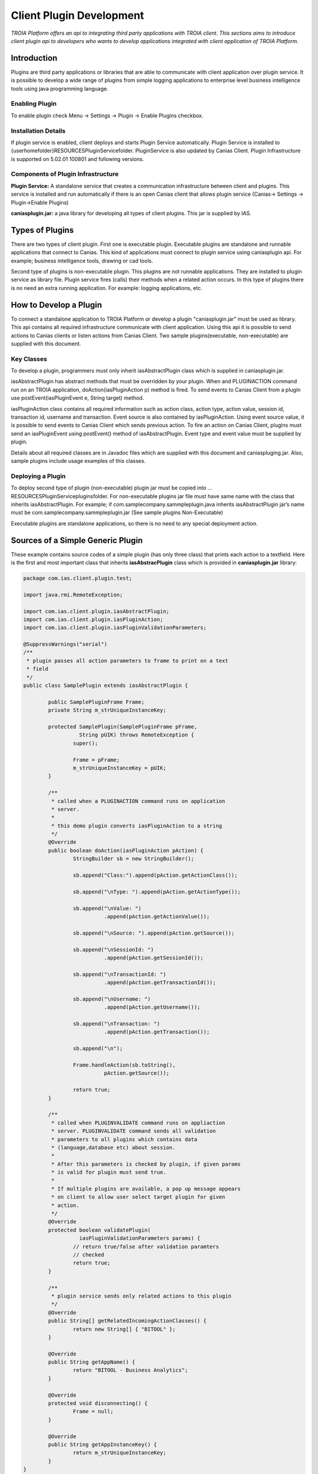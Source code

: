 

=========================
Client Plugin Development
=========================

*TROIA Platform offers an api to integrating third party applications with TROIA client. This sections aims to introduce client plugin api to developers who wants to develop applications integrated with client application of TROIA Platform.*


Introduction
------------

Plugins are third party applications or libraries that are able to communicate with client application over plugin service. It is possible to develop a wide range of plugins from simple logging applications to enterprise level business intelligence tools using java programming language.


Enabling Plugin
===============

To enable plugin check Menu -> Settings -> Plugin -> Enable Plugins checkbox.

Installation Details
====================

If plugin service is enabled, client deploys and starts Plugin Service automatically. Plugin Service is installed to {userhomefolder}\RESOURCES\PluginService\ folder. PluginService is also updated by Canias Client. Plugin Infrastructure is supported on 5.02.01 100801 and following versions.


Components of Plugin Infrastructure
===================================

**Plugin Service:** A standalone service that creates a communication infrastructure between client and plugins. This service is installed and run automatically if there is an open Canias client that allows plugin service (Canias-> Settings -> Plugin->Enable Plugins) 

**caniasplugin.jar:** a java library for developing all types of client plugins. This jar is supplied by IAS.

Types of Plugins
----------------

There are two types of client plugin. First one is executable plugin. Executable plugins are standalone and runnable applications that connect to Canias. This kind of applications must connect to plugin service using caniasplugin api. For example; business intelligence tools, drawing or cad tools.

Second type of plugins is non-executable plugin. This plugins are not runnable applications. They are installed to plugin service as library file. Plugin service fires (calls) their methods when a related action occurs. In this type of plugins there is no need an extra running application. For example: logging applications, etc.


How to Develop a Plugin
-----------------------

To connect a standalone application to TROIA Platform or develop a plugin "caniasplugin.jar" must be used as library. This api contains all required infrastructure communicate with client application. Using this api it is possible to send actions to Canias clients or listen actions from Canias Client. Two sample plugins(executable, non-executable) are supplied with this document.
 
Key Classes
===========

To develop a plugin, programmers must only inherit iasAbstractPlugin class which is supplied in caniasplugin.jar.

iasAbstractPlugin has abstract methods that must be overridden by your plugin. When and PLUGINACTION command run on an TROIA application, doAction(iasPluginAction p) method is fired. To send events to Canias Client from a plugin use postEvent(iasPluginEvent e, String target) method.

iasPluginAction class contains all required information such as action class, action type, action value, session id, transaction id, username and transaction. Event source is also contained by iasPluginAction. Using event source value, it is possible to send events to Canias Client which sends previous action.
To fire an action on Canias Client, plugins must send an iasPluginEvent using postEvent() method of iasAbstractPlugin. Event type and event value must be supplied by plugin. 

Details about all required classes are in Javadoc files which are supplied with this document and caniaspluging.jar. Also, sample plugins include usage examples of this classes.

Deploying a Plugin
==================

To deploy second type of plugin (non-executable) plugin jar must be copied into …\RESOURCES\PluginService\plugins\ folder. For non-executable plugins jar file must have same name with the class that inherits iasAbstractPlugin. For example; if com.samplecompany.sammpleplugin.java  inherits iasAbstractPlugin jar’s name must be com.samplecompany.sammpleplugin.jar (See sample plugins Non-Executable)

Executable plugins are standalone applications, so there is no need to any special deployment action.


Sources of a Simple Generic Plugin
----------------------------------

These example contains source codes of a simple plugin (has only three class) that prints each action to a textfield. Here is the first and most important class that inherits **iasAbstracPlugin** class which is provided in **caniasplugin.jar** library:

.. code-block:: java

	package com.ias.client.plugin.test;

	import java.rmi.RemoteException;

	import com.ias.client.plugin.iasAbstractPlugin;
	import com.ias.client.plugin.iasPluginAction;
	import com.ias.client.plugin.iasPluginValidationParameters;

	@SuppressWarnings("serial")
	/**
	 * plugin passes all action parameters to frame to print on a text
	 * field
	 */
	public class SamplePlugin extends iasAbstractPlugin {

		public SamplePluginFrame Frame;
		private String m_strUniqueInstanceKey;

		protected SamplePlugin(SamplePluginFrame pFrame,
			  String pUIK) throws RemoteException {
			super();

			Frame = pFrame;
			m_strUniqueInstanceKey = pUIK;
		}

		/**
		 * called when a PLUGINACTION command runs on application
		 * server.
		 * 
		 * this demo plugin converts iasPluginAction to a string
		 */
		@Override
		public boolean doAction(iasPluginAction pAction) {
			StringBuilder sb = new StringBuilder();

			sb.append("Class:").append(pAction.getActionClass());

			sb.append("\nType: ").append(pAction.getActionType());

			sb.append("\nValue: ")
				  .append(pAction.getActionValue());

			sb.append("\nSource: ").append(pAction.getSource());

			sb.append("\nSessionId: ")
				  .append(pAction.getSessionId());

			sb.append("\nTransactionId: ")
				  .append(pAction.getTransactionId());

			sb.append("\nUsername: ")
				  .append(pAction.getUsername());

			sb.append("\nTransaction: ")
				  .append(pAction.getTransaction());

			sb.append("\n");

			Frame.handleAction(sb.toString(),
				  pAction.getSource());

			return true;
		}

		/**
		 * called when PLUGINVALIDATE command runs on appliaction
		 * server. PLUGINVALIDATE command sends all validation
		 * parameters to all plugins which contains data
		 * (language,database etc) about session.
		 * 
		 * After this parameters is checked by plugin, if given params
		 * is valid for plugin must send true.
		 * 
		 * If multiple plugins are available, a pop up message appears
		 * on client to allow user select target plugin for given
		 * action.
		 */
		@Override
		protected boolean validatePlugin(
			  iasPluginValidationParameters params) {
			// return true/false after validation paramters
			// checked
			return true;
		}

		/**
		 * plugin service sends only related actions to this plugin
		 */
		@Override
		public String[] getRelatedIncomingActionClasses() {
			return new String[] { "BITOOL" };
		}

		@Override
		public String getAppName() {
			return "BITOOL - Business Analytics";
		}

		@Override
		protected void disconnecting() {
			Frame = null;
		}

		@Override
		public String getAppInstanceKey() {
			return m_strUniqueInstanceKey;
		}
	}

And second class just for starting point of the application

.. code-block:: java

    package com.ias.client.plugin.test;

	import java.awt.Dimension;

	import javax.swing.JFrame;

	public class SampleApp {

		public static void main(String[] args) {
			SamplePluginFrame tool = new SamplePluginFrame();
			tool.setSize(new Dimension(600, 750));
			tool.setLocationRelativeTo(null);
			tool.setDefaultCloseOperation(JFrame.EXIT_ON_CLOSE);
			tool.setVisible(true);
		}
	}
	
And third class which consists user interface of plugin:

.. code-block:: java

	package com.ias.client.plugin.test;

	import java.awt.BorderLayout;
	import java.awt.GridLayout;
	import java.awt.event.ActionEvent;
	import java.awt.event.ActionListener;

	import javax.swing.BorderFactory;
	import javax.swing.JButton;
	import javax.swing.JFrame;
	import javax.swing.JLabel;
	import javax.swing.JPanel;
	import javax.swing.JScrollPane;
	import javax.swing.JTextArea;
	import javax.swing.JTextField;

	import com.ias.client.plugin.iasPluginEvent;
	import com.ias.client.plugin.iasPluginException;
	import com.ias.client.plugin.iasPluginPrededefinedActionTypes;

	@SuppressWarnings("serial")
	public class SamplePluginFrame extends JFrame
		  implements ActionListener {

		private SamplePlugin Plugin;
		private String SessionId;

		JTextArea jIncomingActions = new JTextArea();

		JButton jConnect = new JButton("Connect");
		JButton jDisconnect = new JButton("Disconnect");

		JTextField jTargetClient = new JTextField();
		JTextField jActionType = new JTextField();
		JTextField jActionValue = new JTextField();
		JTextField jTransactionId = new JTextField();
		JButton jPostAction = new JButton("Post Action");

		public SamplePluginFrame() {
			super();

			SessionId = "Session-"
				  + ((int) (Math.random() * 1000));

			this.setTitle(
				  "Sample Plugin Test (" + SessionId + ")");

			jConnect.setActionCommand("connect");
			jConnect.addActionListener(this);

			jDisconnect.setActionCommand("disconnect");
			jDisconnect.addActionListener(this);
			jDisconnect.setEnabled(false);

			JPanel jIncomingActionsPanel = new JPanel(
				  new BorderLayout());

			JScrollPane iPane = new JScrollPane(jIncomingActions);

			jIncomingActionsPanel.add(iPane);
			JLabel jIncActions = new JLabel("Incoming Actions");
			jIncomingActionsPanel.add(jIncActions,
				  BorderLayout.NORTH);

			JPanel jMainPanel = new JPanel(new BorderLayout());
			jMainPanel.setBorder(BorderFactory
				  .createEmptyBorder(10, 10, 10, 10));
			jMainPanel.add(jIncomingActionsPanel);

			JPanel iHeaderPanel = new JPanel(
				  new GridLayout(1, 3));
			iHeaderPanel.add(jConnect);
			iHeaderPanel.add(jDisconnect);
			iHeaderPanel.setBorder(
				  BorderFactory.createEmptyBorder(0, 0, 10, 0));

			jMainPanel.add(iHeaderPanel, BorderLayout.NORTH);

			JPanel iSouthPanel = new JPanel(new BorderLayout());
			JLabel iFormHeader = new JLabel("Outgoing Action");

			iFormHeader.setBorder(
				  BorderFactory.createEmptyBorder(10, 0, 10, 0));
			iSouthPanel.add(iFormHeader, BorderLayout.NORTH);

			JPanel iOutgoingActionForm = new JPanel(
				  new GridLayout(5, 2, 0, 3));
			iOutgoingActionForm.add(new JLabel("TargetClient"));
			iOutgoingActionForm.add(jTargetClient);

			iOutgoingActionForm.add(new JLabel("ActionType"));
			iOutgoingActionForm.add(jActionType);

			iOutgoingActionForm.add(new JLabel("ActionValue"));
			iOutgoingActionForm.add(jActionValue);

			iOutgoingActionForm.add(new JLabel("TransactionId"));
			iOutgoingActionForm.add(jTransactionId);

			iOutgoingActionForm.add(new JLabel(""));
			iOutgoingActionForm.add(jPostAction);

			jPostAction.setActionCommand("postaction");
			jPostAction.addActionListener(this);

			iSouthPanel.add(iOutgoingActionForm,
				  BorderLayout.CENTER);

			jMainPanel.add(iSouthPanel, BorderLayout.SOUTH);

			jActionType.setText(
				  iasPluginPrededefinedActionTypes.CANIASLINK);

			this.setContentPane(jMainPanel);

			enableDisablecomponents(false);
		}

		private void enableDisablecomponents(
			  boolean isConnected) {
			jConnect.setEnabled(!isConnected);
			jDisconnect.setEnabled(isConnected);

			jTargetClient.setEnabled(isConnected);
			jActionType.setEnabled(isConnected);
			jActionValue.setEnabled(isConnected);
			jTransactionId.setEnabled(isConnected);
			jPostAction.setEnabled(isConnected);
		}

		@Override
		public void actionPerformed(ActionEvent arg0) {

			if (arg0.getActionCommand()
				  .equalsIgnoreCase("connect")) {

				if (Plugin == null || !Plugin.isConnected()) {

					try {

						/*************************
						 * START: Critical point
						 * 
						 * Create an instance and call
						 * establishConnection()
						 ************************/

						Plugin = new SamplePlugin(this,
									SessionId);
						Plugin.connect();

						/*************************
						 * END: Critical point.
						 *************************/

						enableDisablecomponents(true);

					} catch (Exception e) {
						e.printStackTrace();
					}

				}
			} else if (arg0.getActionCommand()
				  .equalsIgnoreCase("disconnect")) {

				try {
					Plugin.disconnect();
					Plugin = null;

					enableDisablecomponents(false);

				} catch (Exception e) {
					e.printStackTrace();
				}

			} else if (arg0.getActionCommand()
				  .equalsIgnoreCase("postaction")) {

				String type = jActionType.getText();
				String value = jActionValue.getText();
				String targetClient = jTargetClient.getText();

				iasPluginEvent e = new iasPluginEvent(type,value);

				try {
					Plugin.postEvent(e, targetClient);
				} catch (iasPluginException ex) {
					ex.printStackTrace();
				}
			}
		}

		public void handleAction(String p_strAction,
			  String p_strSource) {
			jIncomingActions.setText(jIncomingActions.getText()
				  + p_strAction + "\n");

			jTargetClient.setText(p_strSource);
		}

	}






Sending Message to a Plugin
---------------------------

PLUGINACTION Command
====================

For sending an action to plugins from TROIA Layer, PLUGINACTION command is used, here is the syntax:

::

	PLUGINACTION ACTIONCLASS {actionclass} ACTIONTYPE {actiontype}
	                              [ACTIONVALUE {value}] [TARGET {pluginid}]

Action class shows plugin functionality. Plugin Service sends this action to related plugins using action class parameter.  In other words it is used for selecting which plugin must consume this action. Second parameter, action type is used to determine which action will be performed on selected plugin. Action value is optional and it's value is passed to plugin as string. (pure string, xml, json, etc.)

Its also possible to send an action to a target plugin directly without plugin selection process. Target parameter is used to indicate target plugin for action. To get pluginId of a executable/non-executable plugin, PLUGINVALIDATE command is used.

PLUGINVALIDATE Command
======================

::

	PLUGINVALIDATE [ACTIONCLASS {actionclass}] [VALIDATIONSTRING {valstr}] 
	                   TO PLUGINCAPTION {plugincaption} PLUGINID {pluginid}; 

For given action class, sends validation string to executable/non-executable plugins to check valid plugins for given parameters. If there is only one plugin, its caption and id are set to target parameters. If there are multiple plugins, a pop up appears to help user to select appropriate plugin for given action.

Action class is used to get related plugins for given action class. It is optional, if it is not given in validate command validation string is sent to all executable/non-executable plugins. Validate string is a business layer validation string. This parameters is send to related plugins to check business layer data, to check whether plugin is valid for given action type. 

Plugin caption is a target string symbol to get name for selected plugin caption and  pluginid is a target string symbol to get selected plugin id. This value can be used as target PLUGINACTION command

Plugin Class
=============

To access a plugin easily, PLUGINACCESS which is a wrapper class is included in standard code database. Basic methods of this class are below:

**VOID DOACTIONWP(STRING PACTIONCLASS, STRING PACTIONTYPE, STRING PACTIONVALUE) :** This method sends given action parameters to PluginService. If class has a target plugin information this action is sent to target plugin automatically. This method uses PLUGINACTION command.

**VOID SETDEFAULTACTIONCLASS(STRING PACTIONCLASS) :** Sets default action class, and uses this action class for all actions.

**VOID DOACTION(STRING PACTIONTYPE, STRING PACTIONVALUE) :** This method sends given action parameters to PluginService. Uses default action class which is set by SETDEFAULTACTIONCLASS() method. If class has a target plugin information this action is sent to target plugin automatically. This method uses PLUGINACTION command.

**STRING SELECTTARGET(STRING PACTIONCLASS, STRING PVALSTRING) :** Checks appropriate plugins using given parameters. If there are multiple applications which is valid for given parameters, shows selection dialog on client side. If there is only one plugin it sets target plugin information for this PLUGINACCESS instance. Returns target plugin’s id.

**VOID CLEARTARGET() :** Clears target plugin id and caption.

**STRING GETTARGET() :** Returns target plugin id. If there is not a target plugin returns empty string. To select a target you must call SELECTTARGET() method.

**STRING GETTARGETCAPTION() :** Returns target plugin caption.

**VOID CLEARTARGET() :** Clear target plugin id and caption for this instance.

Here is an example which sends a single message to a plugin:

::

	OBJECT: 
		 PLUGINACCESS PACCESS1;

	PACCESS1.DOACTIONWP('BITOOL','OPENANALYSIS','params');


Another example that sends multiple actions to a selected plugin:

::

	OBJECT: 
		PLUGINACCESS PACCESS1;

	PACCESS1.SETDEFAULTACTIONCLASS('BITOOL');

	PACCESS1.DOACTION('OPENANALYSIS1','params');
	PACCESS1.DOACTION('OPENANALYSIS2','params');
	PACCESS1.DOACTION('OPENANALYSIS3','params');
	

Another example that shows selecting a target plugin to send next messages directly :

::

	OBJECT: 
		PLUGINACCESS PACCESS1;

	PACCESS1.SELECTPLUGIN('BITOOL');
	
	PACCESS1.SETDEFAULTACTIONCLASS('BITOOL');
	PACCESS1.DOACTION('OPENANALYSIS1','params');
	PACCESS1.DOACTION('OPENANALYSIS2','params');










	